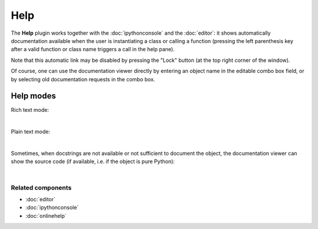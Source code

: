 ####
Help
####

The **Help** plugin works together with the :doc:`ipythonconsole` and the
:doc:`editor`: it shows automatically documentation available when the
user is instantiating a class or calling a function (pressing the left
parenthesis key after a valid function or class name triggers a call
in the help pane).

Note that this automatic link may be disabled by pressing the "Lock" button
(at the top right corner of the window).

Of course, one can use the documentation viewer directly by entering an object
name in the editable combo box field, or by selecting old documentation requests
in the combo box.


Help modes
==========

Rich text mode:

.. image:: images/help/help_standard.png
   :alt: Spyder Help panel, displaying rich text docs for the DataFrame class

|

Plain text mode:

.. image:: images/help/help_plain.png
   :alt: Spyder Help panel, displaying plain text docs for the DataFrame class

|

Sometimes, when docstrings are not available or not sufficient to document the
object, the documentation viewer can show the source code (if available, i.e.
if the object is pure Python):

.. image:: images/help/help_source_code.png
   :alt: Help panel showing part of the docstring and source code for DataFrame

|


Related components
~~~~~~~~~~~~~~~~~~

* :doc:`editor`
* :doc:`ipythonconsole`
* :doc:`onlinehelp`
